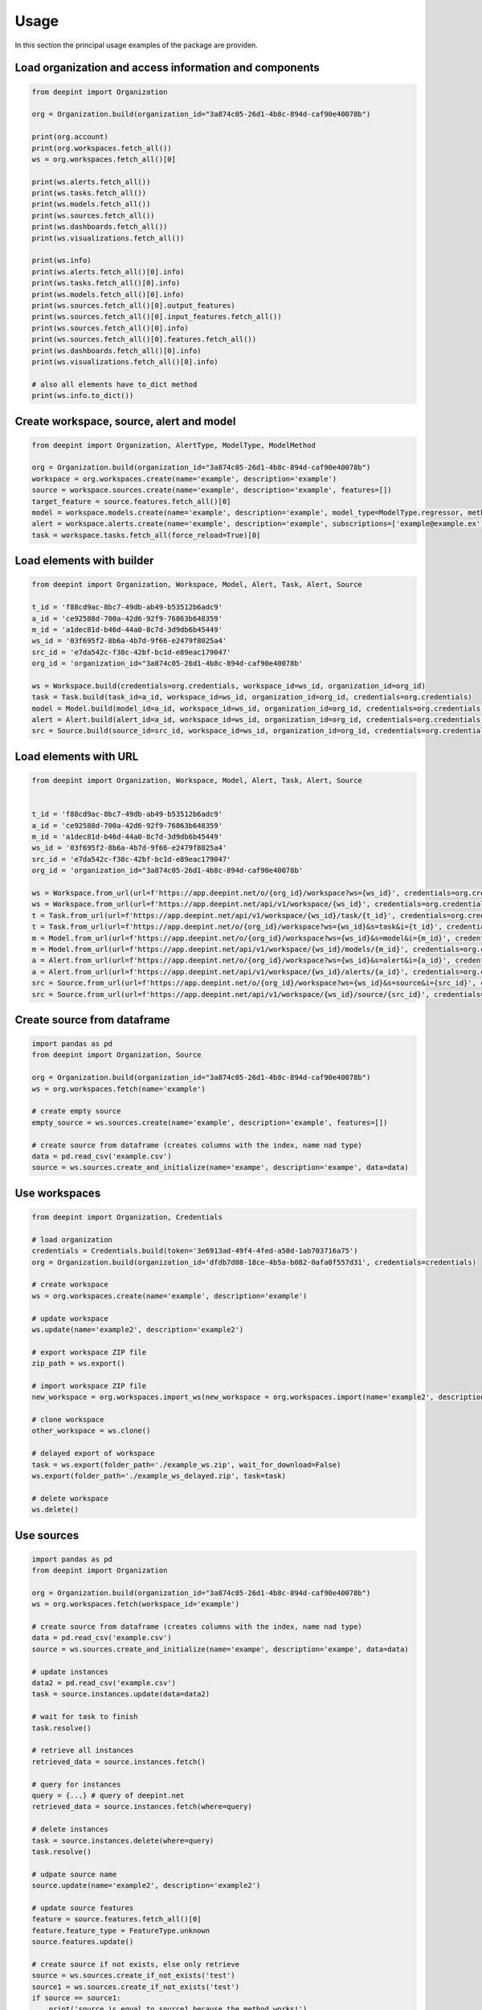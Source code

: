 
Usage
=====

In this section the principal usage examples of the package are providen.

Load organization and access information and components
-------------------------------------------------------

.. code-block:: python3

    from deepint import Organization

    org = Organization.build(organization_id="3a874c05-26d1-4b8c-894d-caf90e40078b")

    print(org.account)
    print(org.workspaces.fetch_all())
    ws = org.workspaces.fetch_all()[0]

    print(ws.alerts.fetch_all())
    print(ws.tasks.fetch_all())
    print(ws.models.fetch_all())
    print(ws.sources.fetch_all())
    print(ws.dashboards.fetch_all())
    print(ws.visualizations.fetch_all())

    print(ws.info)
    print(ws.alerts.fetch_all()[0].info)
    print(ws.tasks.fetch_all()[0].info)
    print(ws.models.fetch_all()[0].info)
    print(ws.sources.fetch_all()[0].output_features)
    print(ws.sources.fetch_all()[0].input_features.fetch_all())
    print(ws.sources.fetch_all()[0].info)
    print(ws.sources.fetch_all()[0].features.fetch_all())
    print(ws.dashboards.fetch_all()[0].info)
    print(ws.visualizations.fetch_all()[0].info)

    # also all elements have to_dict method
    print(ws.info.to_dict())


Create workspace, source, alert and model
-----------------------------------------

.. code-block:: python3

    from deepint import Organization, AlertType, ModelType, ModelMethod

    org = Organization.build(organization_id="3a874c05-26d1-4b8c-894d-caf90e40078b")
    workspace = org.workspaces.create(name='example', description='example')
    source = workspace.sources.create(name='example', description='example', features=[])
    target_feature = source.features.fetch_all()[0]
    model = workspace.models.create(name='example', description='example', model_type=ModelType.regressor, method=ModelMethod.tree, source=source, target_feature_name=target_feature.name)
    alert = workspace.alerts.create(name='example', description='example', subscriptions=['example@example.ex'], color='#FF00FF', alert_type=AlertType.update, source_id=source.info.source_id)
    task = workspace.tasks.fetch_all(force_reload=True)[0]


Load elements with builder
--------------------------

.. code-block:: python3

    from deepint import Organization, Workspace, Model, Alert, Task, Alert, Source

    t_id = 'f88cd9ac-8bc7-49db-ab49-b53512b6adc9'
    a_id = 'ce92588d-700a-42d6-92f9-76863b648359'
    m_id = 'a1dec81d-b46d-44a0-8c7d-3d9db6b45449'
    ws_id = '03f695f2-8b6a-4b7d-9f66-e2479f8025a4'
    src_id = 'e7da542c-f38c-42bf-bc1d-e89eac179047'
    org_id = 'organization_id="3a874c05-26d1-4b8c-894d-caf90e40078b'

    ws = Workspace.build(credentials=org.credentials, workspace_id=ws_id, organization_id=org_id)
    task = Task.build(task_id=a_id, workspace_id=ws_id, organization_id=org_id, credentials=org.credentials)
    model = Model.build(model_id=a_id, workspace_id=ws_id, organization_id=org_id, credentials=org.credentials)
    alert = Alert.build(alert_id=a_id, workspace_id=ws_id, organization_id=org_id, credentials=org.credentials)
    src = Source.build(source_id=src_id, workspace_id=ws_id, organization_id=org_id, credentials=org.credentials)


Load elements with URL
----------------------

.. code-block:: python3

    from deepint import Organization, Workspace, Model, Alert, Task, Alert, Source


    t_id = 'f88cd9ac-8bc7-49db-ab49-b53512b6adc9'
    a_id = 'ce92588d-700a-42d6-92f9-76863b648359'
    m_id = 'a1dec81d-b46d-44a0-8c7d-3d9db6b45449'
    ws_id = '03f695f2-8b6a-4b7d-9f66-e2479f8025a4'
    src_id = 'e7da542c-f38c-42bf-bc1d-e89eac179047'
    org_id = 'organization_id="3a874c05-26d1-4b8c-894d-caf90e40078b'

    ws = Workspace.from_url(url=f'https://app.deepint.net/o/{org_id}/workspace?ws={ws_id}', credentials=org.credentials)
    ws = Workspace.from_url(url=f'https://app.deepint.net/api/v1/workspace/{ws_id}', credentials=org.credentials, organization_id=org_id)
    t = Task.from_url(url=f'https://app.deepint.net/api/v1/workspace/{ws_id}/task/{t_id}', credentials=org.credentials, organization_id=org_id)
    t = Task.from_url(url=f'https://app.deepint.net/o/{org_id}/workspace?ws={ws_id}&s=task&i={t_id}', credentials=org.credentials)
    m = Model.from_url(url=f'https://app.deepint.net/o/{org_id}/workspace?ws={ws_id}&s=model&i={m_id}', credentials=org.credentials)
    m = Model.from_url(url=f'https://app.deepint.net/api/v1/workspace/{ws_id}/models/{m_id}', credentials=org.credentials, organization_id=org_id)
    a = Alert.from_url(url=f'https://app.deepint.net/o/{org_id}/workspace?ws={ws_id}&s=alert&i={a_id}', credentials=org.credentials)
    a = Alert.from_url(url=f'https://app.deepint.net/api/v1/workspace/{ws_id}/alerts/{a_id}', credentials=org.credentials, organization_id=org_id)
    src = Source.from_url(url=f'https://app.deepint.net/o/{org_id}/workspace?ws={ws_id}&s=source&i={src_id}', credentials=org.credentials)
    src = Source.from_url(url=f'https://app.deepint.net/api/v1/workspace/{ws_id}/source/{src_id}', credentials=org.credentials, organization_id=org_id)


Create source from dataframe
----------------------------

.. code-block:: python3

    import pandas as pd
    from deepint import Organization, Source

    org = Organization.build(organization_id="3a874c05-26d1-4b8c-894d-caf90e40078b")
    ws = org.workspaces.fetch(name='example')

    # create empty source
    empty_source = ws.sources.create(name='example', description='example', features=[])

    # create source from dataframe (creates columns with the index, name nad type)
    data = pd.read_csv('example.csv')
    source = ws.sources.create_and_initialize(name='exampe', description='exampe', data=data)


Use workspaces
--------------

.. code-block:: python3

    from deepint import Organization, Credentials

    # load organization
    credentials = Credentials.build(token='3e6913ad-49f4-4fed-a50d-1ab703716a75')
    org = Organization.build(organization_id='dfdb7d08-18ce-4b5a-b082-0afa0f557d31', credentials=credentials)
        
    # create workspace
    ws = org.workspaces.create(name='example', description='example')

    # update workspace
    ws.update(name='example2', description='example2')

    # export workspace ZIP file
    zip_path = ws.export()

    # import workspace ZIP file
    new_workspace = org.workspaces.import_ws(new_workspace = org.workspaces.import(name='example2', description='example2', file_path=zip_path)

    # clone workspace
    other_workspace = ws.clone()

    # delayed export of workspace
    task = ws.export(folder_path='./example_ws.zip', wait_for_download=False)
    ws.export(folder_path='./example_ws_delayed.zip', task=task)

    # delete workspace
    ws.delete()


Use sources
-----------

.. code-block:: python3

    import pandas as pd
    from deepint import Organization

    org = Organization.build(organization_id="3a874c05-26d1-4b8c-894d-caf90e40078b")
    ws = org.workspaces.fetch(workspace_id='example')

    # create source from dataframe (creates columns with the index, name nad type)
    data = pd.read_csv('example.csv')
    source = ws.sources.create_and_initialize(name='exampe', description='exampe', data=data)

    # update instances
    data2 = pd.read_csv('example.csv')
    task = source.instances.update(data=data2)

    # wait for task to finish
    task.resolve()

    # retrieve all instances
    retrieved_data = source.instances.fetch()

    # query for instances
    query = {...} # query of deepint.net
    retrieved_data = source.instances.fetch(where=query)

    # delete instances
    task = source.instances.delete(where=query)
    task.resolve()

    # udpate source name
    source.update(name='example2', description='example2')

    # update source features
    feature = source.features.fetch_all()[0]
    feature.feature_type = FeatureType.unknown
    source.features.update()

    # create source if not exists, else only retrieve
    source = ws.sources.create_if_not_exists('test')
    source1 = ws.sources.create_if_not_exists('test')
    if source == source1:
        print('source is equal to source1 because the method works!')
    source.delete()

    # create (with initialization) source if not exists, else only retrieve
    source = ws.sources.create_else_update(('test', data)
    source1 = ws.sources.create_else_update('test', data)
    if source == source1:
        print('source is equal to source1 because the method works!')
    source1.delete()

    # clone source
    new_source = source.clone()

    # delete source
    new_source.delete()

    #  create derived source
    derived_source = ws.sources.create_derived(name='derived_test', description='desc', derived_type=DerivedSourceType.filter, origin_source_id=source.info.source_id, origin_source_b_id=None, query={}, features=source.features.fetch_all(), feature_a=None, feature_b=None, is_encrypted=False, is_shuffled=False, wait_for_creation=True)

    # create autoupdated and test configuration
    auto_updated_source = ws.sources.create_autoupdated(
        name='autoupdated', description='desc', source_type=SourceType.url_json, url='https://app.deepint.net/static/sources/iris.json', json_fields=["sepalLength", "sepalWidth", "petalLength", "petalWidth", "species"], json_prefix=None, http_headers=None, ignore_security_certificates=True, is_single_json_obj=False, wait_for_creation=True
    )

    # fetch and update the autoupdate configuration
    auto_updated_source.update_actualization_config(auto_update=False)
    configuration = auto_updated_source.fetch_actualization_config()


Use Real Time Sources
---------------------

.. code-block:: python3

    import pandas as pd
    from deepint import Organization

    org = Organization.build(organization_id="3a874c05-26d1-4b8c-894d-caf90e40078b")
    ws = org.workspaces.fetch(workspace_id='example')

    # create real time source
    features = [SourceFeature.from_dict(f) for f in [

        {"index": 0, "name": "sepalLength", "type": "numeric", "dateFormat": "", "indexed": True}, {"index": 1, "name": "sepalWidth", "type": "numeric", "dateFormat": "", "indexed": True}, {"index": 2, "name": "petalLength", "type": "numeric", "dateFormat": "", "indexed": True}, {"index": 3, "name": "petalWidth", "type": "numeric", "dateFormat": "", "indexed": True}, {"index": 4, "name": "species", "type": "nominal", "dateFormat": "", "indexed": True}
    ]]
    rt_source = ws.sources.create_real_time(name='test', description='desc', features=features)

    # update connection
    rt_source.update_connection(max_age=10, regenerate_password=True)

    # retrieve connection
    connection_info = rt_source.fetch_connection()

    # update instances
    data = [{
        "sepalLength": 4.6,
        "sepalWidth": 3.2,
        "petalLength": 1.4,
        "petalWidth": 0.2,
        "species": "setosa"
    }]    
    rt_source.instances.update(data=data)
    
    # retrieve instances
    instances = rt_source.instances.fetch()

    # clear queued instances during last 5 minutes
    to_time = datetime.now()
    from_time = datetime.now() - timedelta(minutes=5)
    rt_source.instances.clear_queued_instances(from_time=from_time, to_time=to_time)


Use External sources
--------------------

.. code-block:: python3

    import pandas as pd
    from deepint import Organization

    org = Organization.build(organization_id="3a874c05-26d1-4b8c-894d-caf90e40078b")
    ws = org.workspaces.fetch(workspace_id='example')

    # create source
    src_name = serve_name(TEST_SRC_NAME)
    features = [SourceFeature.from_dict(f) for f in [

        {"index": 0, "name": "sepalLength", "type": "numeric", "dateFormat": "", "indexed": True}, {"index": 1, "name": "sepalWidth", "type": "numeric", "dateFormat": "", "indexed": True}, {"index": 2, "name": "petalLength", "type": "numeric", "dateFormat": "", "indexed": True}, {"index": 3, "name": "petalWidth", "type": "numeric", "dateFormat": "", "indexed": True}, {"index": 4, "name": "species", "type": "nominal", "dateFormat": "", "indexed": True}
    ]]
    external_source = ws.sources.create_external(name='test', description='desc', url='https://mysource:443/example?pub=03f695f2-8b6a-4b7d-9f66-e2479f8025a4&secret=3a874c05-26d1-4b8c-894d-caf90e40078b', features=features)

    # update instances
    data = [{
        "sepalLength": 4.6,
        "sepalWidth": 3.2,
        "petalLength": 1.4,
        "petalWidth": 0.2,
        "species": "setosa"
    }]
    data = pd.DataFrame(data=data)
    external_source.instances.update(data=data)

    # connection update and retrieval
    external_source.update_connection(url='https://mynewurl:443/example?pub=03f695f2-8b6a-4b7d-9f66-e2479f8025a4&secret=3a874c05-26d1-4b8c-894d-caf90e40078b')
    connection_url = external_source.fetch_connection()


Use models
----------

.. code-block:: python3

    import pandas as pd
    from deepint import Organization, Model, Task

    org = Organization.build(organization_id="3a874c05-26d1-4b8c-894d-caf90e40078b")
    ws = org.workspaces.fetch(name='example')
    data = pd.read_csv('example.csv')
    source = ws.sources.create_and_initialize(name='example', description='example', data=data)

    # create model
    model = ws.models.create(name='example', description='example', model_type=ModelType.classifier, method=ModelMethod.gradient, source=source, target_feature_name='country')

    # update model
    model.update(name=f'other name', description=f'other description')

    # get model evaluation
    evaluation = model.predictions.evaluation()

    # predict one instance
    data_one_instance = data.head(n=1)
    del data_one_instance['country']
    prediction_result = model.predictions.predict(data_one_instance)

    # predict batch
    data_some_instances = data.head(n=25)
    del data_some_instances['name']
    prediction_result = model.predictions.predict_batch(data_some_instances)

    # predict with variaions
    variations = [i/100 for i in range(100)]
    prediction_result = model.predictions.predict_unidimensional(data_one_instance, variations, 'water_percentage')

    # delete model
    model.delete()


Use tasks
---------

.. code-block:: python3

    import pandas as pd
    from deepint import Organization, Model, Task, TaskStatus
    from deepint DeepintTaskError

    org = Organization.build(organization_id="3a874c05-26d1-4b8c-894d-caf90e40078b")
    ws = org.workspaces.fetch(name='example')

    # retrieve tasks by status
    pending_tasks = ws.tasks.fetch_by_status(status=TaskStatus.pending)

    # cancel task
    t = pending_tasks[0]
    t.delete()

    # wait for task to finish
    t = pending_tasks[1]
    try:
      t.resolve()
      result = t.fetch_result()
    except DeepintTaskError as e:
      print(f'the task was errored with error {e}')

    # update and check if errored
    t = pending_tasks[2]
    t.load()
    if t.is_errored():
      print('an errror occurred')


Use visualizations
------------------

.. code-block:: python3

    import pandas as pd
    from deepint import Organization, Visualization, Source

    # load organization and create workspace
    org = Organization.build(organization_id='a1faa528-1d42-4cf0-ae04-e122d0ddf9aa')
    ws = org.workspaces.create(name='example', description='example')

    # create a source for the visualization
    data = pd.read_csv('example.csv')
    src = ws.sources.create_and_initialize(name='exampe', description='exampe', data=data)

    # create visualization
    vis = ws.visualizations.create(name='example', description='example', privacy='public', source='source_id', configuration={})

    # update visualization
    vis.update(name='example2', description='example2', source='source_id')

    # clone visualization
    new_vis = vis.clone()

    # extract token for iframe access
    url, token = vis.fetch_iframe_token()

    # delete visualization
    vis.delete()


Use dashboards
--------------

.. code-block:: python3

    from deepint import Credentials, Organization, Dashboard

    # load organization and create workspace
    org = Organization.build(organization_id='e612d27d-9c81-479f-a35f-85cac80c0718')
    ws = org.workspaces.create(name='example', description='example')

    # create dashboard
    dash = ws.dashboards.create(name='example', description='example', privacy='public', shareOpt="",
                        gaId="", restricted=True, configuration={})
    # update dashboard
    dash.update(name='example2', description='example2')

    # clone dashboard
    new_dash = dash.clone()

    # extract token for iframe access
    url, token = dash.fetch_iframe_token()

    # delete dashboard
    dash.delete()


Use emails
----------

.. code-block:: python3

    from deepint import Organization

    # load organization and create workspace
    org = Organization.build(organization_id='e612d27d-9c81-479f-a35f-85cac80c0718')
    ws = org.workspaces.create(name='example', description='example')

    # create email
    new_email = workspace.emails.create(email='test@test.com')

    # fetch single
    test_email_info = workspace.emails.fetch(email='test@test.com')

    # fetch all emails
    emails = workspace.emails.fetch_all(force_reload=True)

    # delete email
    workspace.emails.delete(email=TEST_EMAIL)


Use custom endpoint
-------------------

.. code-block:: python3

    from deepint import Organization

    # load organization and create workspace
    org = Organization.build(organization_id='e612d27d-9c81-479f-a35f-85cac80c0718')
    ws = org.workspaces.create(name='example', description='example')

    # perform call to /api/v1/who
    response = org.endpoint.call(http_operation='GET', path='/api/v1/who', headers=None, parameters=None, is_paginated=False)
